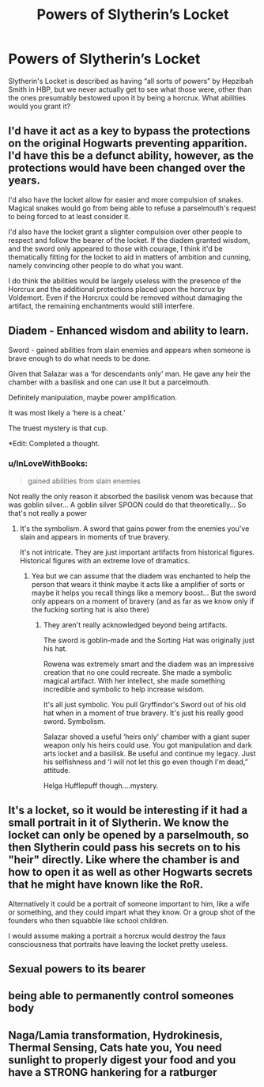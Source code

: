 #+TITLE: Powers of Slytherin’s Locket

* Powers of Slytherin’s Locket
:PROPERTIES:
:Author: Notus_Oren
:Score: 25
:DateUnix: 1594747352.0
:DateShort: 2020-Jul-14
:FlairText: Discussion
:END:
Slytherin's Locket is described as having “all sorts of powers” by Hepzibah Smith in HBP, but we never actually get to see what those were, other than the ones presumably bestowed upon it by being a horcrux. What abilities would you grant it?


** I'd have it act as a key to bypass the protections on the original Hogwarts preventing apparition. I'd have this be a defunct ability, however, as the protections would have been changed over the years.

I'd also have the locket allow for easier and more compulsion of snakes. Magical snakes would go from being able to refuse a parselmouth's request to being forced to at least consider it.

I'd also have the locket grant a slighter compulsion over other people to respect and follow the bearer of the locket. If the diadem granted wisdom, and the sword only appeared to those with courage, I think it'd be thematically fitting for the locket to aid in matters of ambition and cunning, namely convincing other people to do what you want.

I do think the abilities would be largely useless with the presence of the Horcrux and the additional protections placed upon the horcrux by Voldemort. Even if the Horcrux could be removed without damaging the artifact, the remaining enchantments would still interfere.
:PROPERTIES:
:Author: Impossible-Poetry
:Score: 20
:DateUnix: 1594748235.0
:DateShort: 2020-Jul-14
:END:


** Diadem - Enhanced wisdom and ability to learn.

Sword - gained abilities from slain enemies and appears when someone is brave enough to do what needs to be done.

Given that Salazar was a ‘for descendants only' man. He gave any heir the chamber with a basilisk and one can use it but a parcelmouth.

Definitely manipulation, maybe power amplification.

It was most likely a ‘here is a cheat.'

The truest mystery is that cup.

*Edit: Completed a thought.
:PROPERTIES:
:Author: Frownload
:Score: 5
:DateUnix: 1594754785.0
:DateShort: 2020-Jul-14
:END:

*** u/InLoveWithBooks:
#+begin_quote
  gained abilities from slain enemies
#+end_quote

Not really the only reason it absorbed the basilisk venom was because that was goblin silver... A goblin silver SPOON could do that theoretically... So that's not really a power
:PROPERTIES:
:Author: InLoveWithBooks
:Score: 4
:DateUnix: 1594758973.0
:DateShort: 2020-Jul-15
:END:

**** It's the symbolism. A sword that gains power from the enemies you've slain and appears in moments of true bravery.

It's not intricate. They are just important artifacts from historical figures. Historical figures with an extreme love of dramatics.
:PROPERTIES:
:Author: Frownload
:Score: 3
:DateUnix: 1594759436.0
:DateShort: 2020-Jul-15
:END:

***** Yea but we can assume that the diadem was enchanted to help the person that wears it think maybe it acts like a amplifier of sorts or maybe it helps you recall things like a memory boost... But the sword only appears on a moment of bravery (and as far as we know only if the fucking sorting hat is also there)
:PROPERTIES:
:Author: InLoveWithBooks
:Score: 3
:DateUnix: 1594759578.0
:DateShort: 2020-Jul-15
:END:

****** They aren't really acknowledged beyond being artifacts.

The sword is goblin-made and the Sorting Hat was originally just his hat.

Rowena was extremely smart and the diadem was an impressive creation that no one could recreate. She made a symbolic magical artifact. With her intellect, she made something incredible and symbolic to help increase wisdom.

It's all just symbolic. You pull Gryffindor's Sword out of his old hat when in a moment of true bravery. It's just his really good sword. Symbolism.

Salazar shoved a useful ‘heirs only' chamber with a giant super weapon only his heirs could use. You got manipulation and dark arts locket and a basilisk. Be useful and continue my legacy. Just his selfishness and ‘I will not let this go even though I'm dead,” attitude.

Helga Hufflepuff though....mystery.
:PROPERTIES:
:Author: Frownload
:Score: 1
:DateUnix: 1594761787.0
:DateShort: 2020-Jul-15
:END:


** It's a locket, so it would be interesting if it had a small portrait in it of Slytherin. We know the locket can only be opened by a parselmouth, so then Slytherin could pass his secrets on to his "heir" directly. Like where the chamber is and how to open it as well as other Hogwarts secrets that he might have known like the RoR.

Alternatively it could be a portrait of someone important to him, like a wife or something, and they could impart what they know. Or a group shot of the founders who then squabble like school children.

I would assume making a portrait a horcrux would destroy the faux consciousness that portraits have leaving the locket pretty useless.
:PROPERTIES:
:Author: cloud_empress
:Score: 5
:DateUnix: 1594751561.0
:DateShort: 2020-Jul-14
:END:


** Sexual powers to its bearer
:PROPERTIES:
:Author: Jon_Riptide
:Score: 3
:DateUnix: 1594749060.0
:DateShort: 2020-Jul-14
:END:


** being able to permanently control someones body
:PROPERTIES:
:Author: patriot_man69420
:Score: 1
:DateUnix: 1594778792.0
:DateShort: 2020-Jul-15
:END:


** Naga/Lamia transformation, Hydrokinesis, Thermal Sensing, Cats hate you, You need sunlight to properly digest your food and you have a STRONG hankering for a ratburger
:PROPERTIES:
:Author: SmittyPolk
:Score: 1
:DateUnix: 1594749683.0
:DateShort: 2020-Jul-14
:END:
